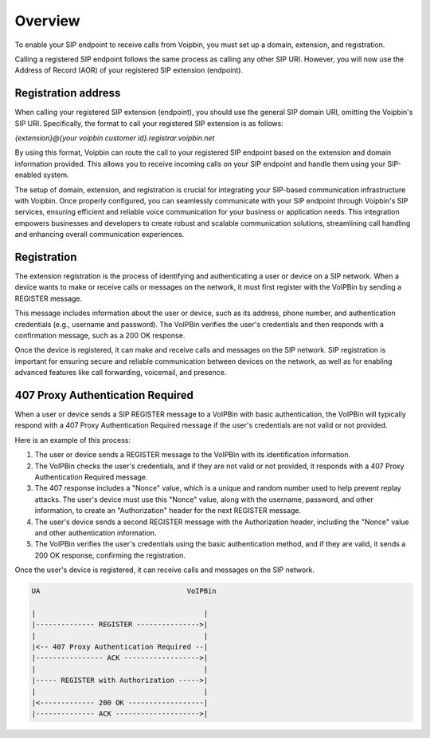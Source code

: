 .. _extension-overview: extension_overview

Overview
========
To enable your SIP endpoint to receive calls from Voipbin, you must set up a domain, extension, and registration.

Calling a registered SIP endpoint follows the same process as calling any other SIP URI. However, you will now use the Address of Record (AOR) of your registered SIP extension (endpoint).

Registration address
--------------------
When calling your registered SIP extension (endpoint), you should use the general SIP domain URI, omitting the Voipbin's SIP URI. Specifically, the format to call your registered SIP extension is as follows:

`{extension}@{your voipbin customer id}.registrar.voipbin.net`

By using this format, Voipbin can route the call to your registered SIP endpoint based on the extension and domain information provided. This allows you to receive incoming calls on your SIP endpoint and handle them using your SIP-enabled system.

The setup of domain, extension, and registration is crucial for integrating your SIP-based communication infrastructure with Voipbin. Once properly configured, you can seamlessly communicate with your SIP endpoint through Voipbin's SIP services, ensuring efficient and reliable voice communication for your business or application needs. This integration empowers businesses and developers to create robust and scalable communication solutions, streamlining call handling and enhancing overall communication experiences.

.. _extension-overview-registration: extension-overview-registration

Registration
------------
The extension registration is the process of identifying and authenticating a user or device on a SIP network. When a device wants to make or receive calls or messages on the network, it must first register with the VoIPBin by sending a REGISTER message.

This message includes information about the user or device, such as its address, phone number, and authentication credentials (e.g., username and password). The VoIPBin verifies the user's credentials and then responds with a confirmation message, such as a 200 OK response.

Once the device is registered, it can make and receive calls and messages on the SIP network. SIP registration is important for ensuring secure and reliable communication between devices on the network, as well as for enabling advanced features like call forwarding, voicemail, and presence.

407 Proxy Authentication Required
---------------------------------
When a user or device sends a SIP REGISTER message to a VoIPBin with basic authentication, the VoIPBin will typically respond with a 407 Proxy Authentication Required message if the user's credentials are not valid or not provided.

Here is an example of this process:

1. The user or device sends a REGISTER message to the VoIPBin with its identification information.
2. The VoIPBin checks the user's credentials, and if they are not valid or not provided, it responds with a 407 Proxy Authentication Required message.
3. The 407 response includes a "Nonce" value, which is a unique and random number used to help prevent replay attacks. The user's device must use this "Nonce" value, along with the username, password, and other information, to create an "Authorization" header for the next REGISTER message.
4. The user's device sends a second REGISTER message with the Authorization header, including the "Nonce" value and other authentication information.
5. The VoIPBin verifies the user's credentials using the basic authentication method, and if they are valid, it sends a 200 OK response, confirming the registration.

Once the user's device is registered, it can receive calls and messages on the SIP network.

.. code::

    UA                                   VoIPBin

    |                                        |
    |-------------- REGISTER --------------->|
    |                                        |
    |<-- 407 Proxy Authentication Required --|
    |---------------- ACK ------------------>|
    |                                        |
    |----- REGISTER with Authorization ----->|
    |                                        |
    |<------------- 200 OK ------------------|
    |-------------- ACK -------------------->|
